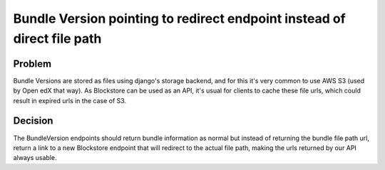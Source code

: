 ========================================================================
Bundle Version pointing to redirect endpoint instead of direct file path
========================================================================

-------
Problem
-------

Bundle Versions are stored as files using django's storage backend, and for this it's very common to use
AWS S3 (used by Open edX that way). As Blockstore can be used as an API, it's usual for clients to cache
these file urls, which could result in expired urls in the case of S3.

--------
Decision
--------

The BundleVersion endpoints should return bundle information as normal but instead of returning the bundle
file path url, return a link to a new Blockstore endpoint that will redirect to the actual file path, making
the urls returned by our API always usable.
